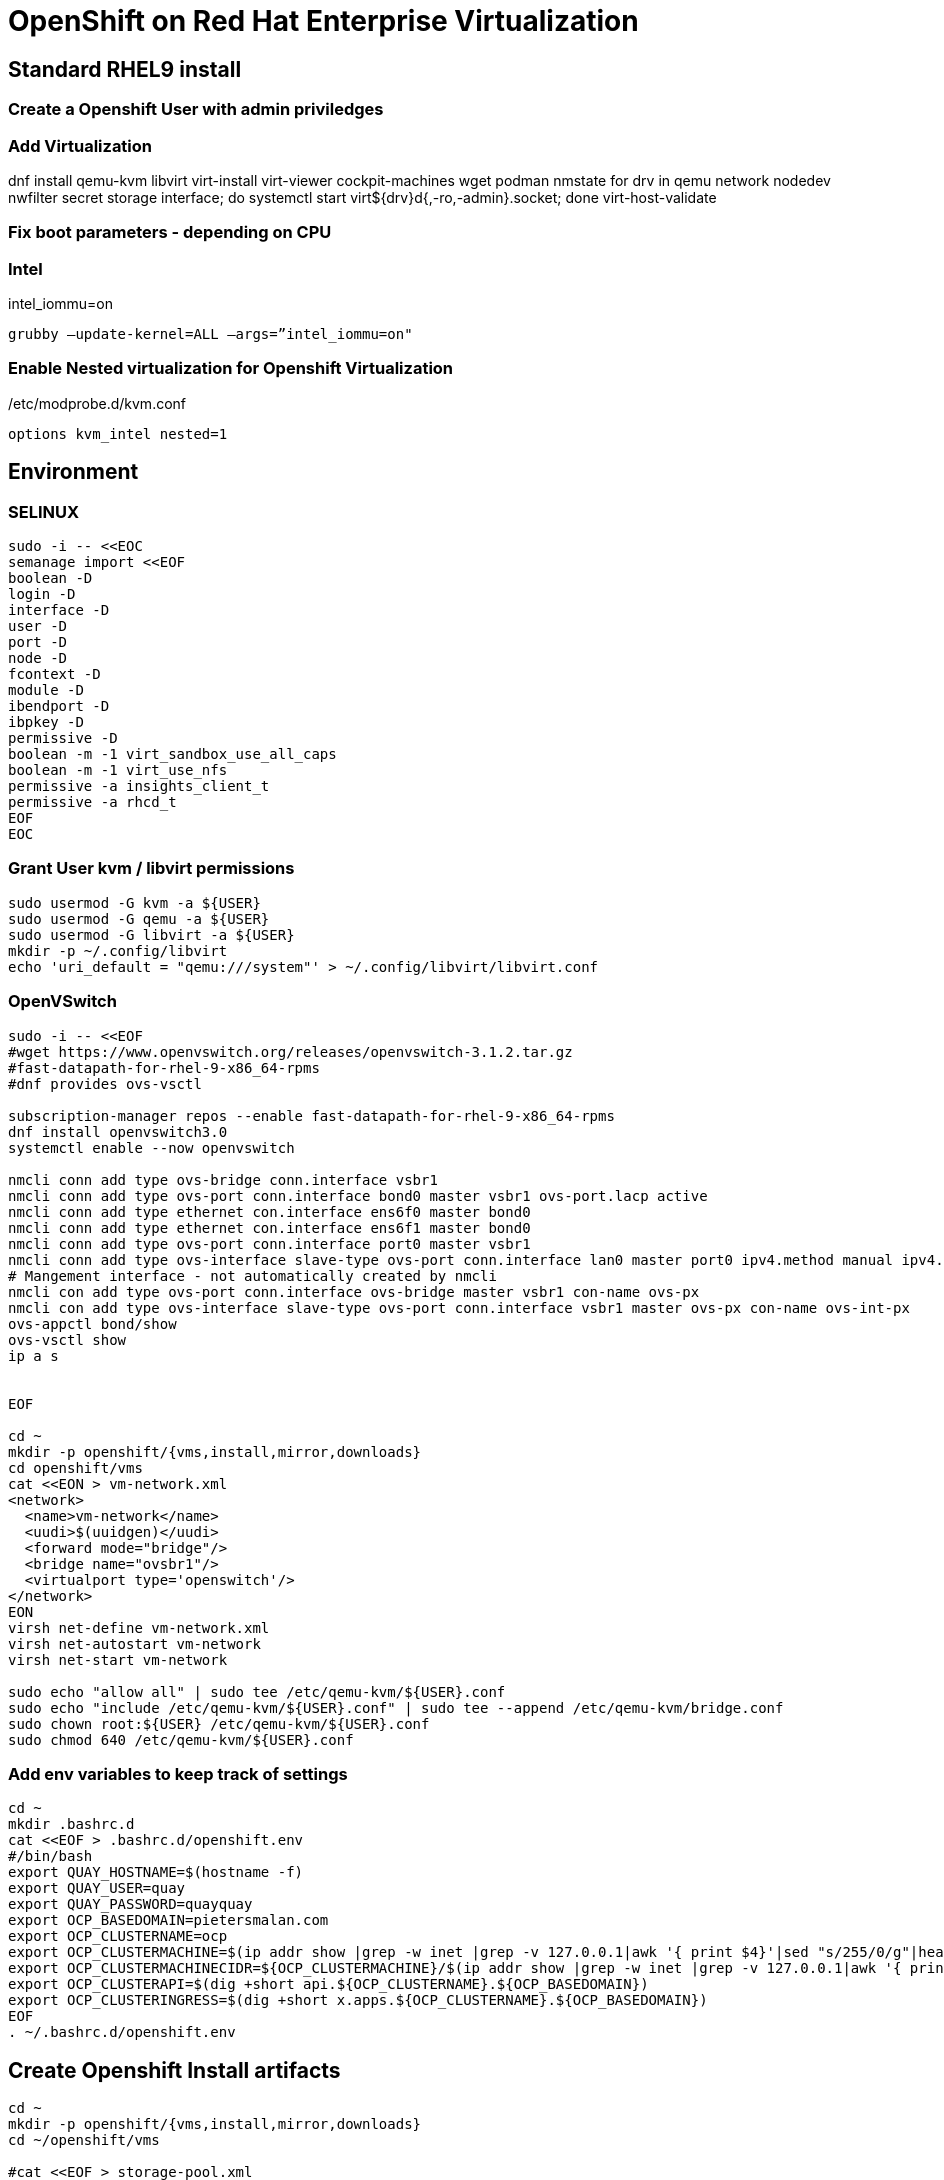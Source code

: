 = OpenShift on Red Hat Enterprise Virtualization


== Standard RHEL9 install

=== Create a Openshift User with admin priviledges

=== Add Virtualization

dnf install qemu-kvm libvirt virt-install virt-viewer cockpit-machines wget podman nmstate
for drv in qemu network nodedev nwfilter secret storage interface; do systemctl start virt${drv}d{,-ro,-admin}.socket; done
virt-host-validate

=== Fix boot parameters - depending on CPU

=== Intel
intel_iommu=on

    grubby –update-kernel=ALL –args=”intel_iommu=on"

=== Enable Nested virtualization for Openshift Virtualization
/etc/modprobe.d/kvm.conf

		options kvm_intel nested=1

== Environment

=== SELINUX
[source]
----
sudo -i -- <<EOC
semanage import <<EOF
boolean -D
login -D
interface -D
user -D
port -D
node -D
fcontext -D
module -D
ibendport -D
ibpkey -D
permissive -D
boolean -m -1 virt_sandbox_use_all_caps
boolean -m -1 virt_use_nfs
permissive -a insights_client_t
permissive -a rhcd_t
EOF
EOC
----

=== Grant User kvm / libvirt permissions

[source]
----
sudo usermod -G kvm -a ${USER}
sudo usermod -G qemu -a ${USER}
sudo usermod -G libvirt -a ${USER}
mkdir -p ~/.config/libvirt
echo 'uri_default = "qemu:///system"' > ~/.config/libvirt/libvirt.conf
----

=== OpenVSwitch

[source]
----
sudo -i -- <<EOF
#wget https://www.openvswitch.org/releases/openvswitch-3.1.2.tar.gz
#fast-datapath-for-rhel-9-x86_64-rpms
#dnf provides ovs-vsctl

subscription-manager repos --enable fast-datapath-for-rhel-9-x86_64-rpms
dnf install openvswitch3.0
systemctl enable --now openvswitch

nmcli conn add type ovs-bridge conn.interface vsbr1
nmcli conn add type ovs-port conn.interface bond0 master vsbr1 ovs-port.lacp active
nmcli conn add type ethernet con.interface ens6f0 master bond0
nmcli conn add type ethernet con.interface ens6f1 master bond0
nmcli conn add type ovs-port conn.interface port0 master vsbr1
nmcli conn add type ovs-interface slave-type ovs-port conn.interface lan0 master port0 ipv4.method manual ipv4.addresses 10.0.1.10/24 ipv4.dns 10.0.1.1 ipv4.gateway 10.0.1.1
# Mangement interface - not automatically created by nmcli
nmcli con add type ovs-port conn.interface ovs-bridge master vsbr1 con-name ovs-px
nmcli con add type ovs-interface slave-type ovs-port conn.interface vsbr1 master ovs-px con-name ovs-int-px
ovs-appctl bond/show
ovs-vsctl show
ip a s


EOF

cd ~
mkdir -p openshift/{vms,install,mirror,downloads}
cd openshift/vms
cat <<EON > vm-network.xml
<network>
  <name>vm-network</name>
  <uudi>$(uuidgen)</uudi>
  <forward mode="bridge"/>
  <bridge name="ovsbr1"/>
  <virtualport type='openswitch'/>
</network>
EON
virsh net-define vm-network.xml
virsh net-autostart vm-network
virsh net-start vm-network

sudo echo "allow all" | sudo tee /etc/qemu-kvm/${USER}.conf
sudo echo "include /etc/qemu-kvm/${USER}.conf" | sudo tee --append /etc/qemu-kvm/bridge.conf
sudo chown root:${USER} /etc/qemu-kvm/${USER}.conf
sudo chmod 640 /etc/qemu-kvm/${USER}.conf

----

=== Add env variables to keep track of settings

[source]
----
cd ~
mkdir .bashrc.d
cat <<EOF > .bashrc.d/openshift.env
#/bin/bash
export QUAY_HOSTNAME=$(hostname -f)
export QUAY_USER=quay
export QUAY_PASSWORD=quayquay
export OCP_BASEDOMAIN=pietersmalan.com
export OCP_CLUSTERNAME=ocp
export OCP_CLUSTERMACHINE=$(ip addr show |grep -w inet |grep -v 127.0.0.1|awk '{ print $4}'|sed "s/255/0/g"|head -n1)
export OCP_CLUSTERMACHINECIDR=${OCP_CLUSTERMACHINE}/$(ip addr show |grep -w inet |grep -v 127.0.0.1|awk '{ print $2}'| cut -d "/" -f 2|head -n1)
export OCP_CLUSTERAPI=$(dig +short api.${OCP_CLUSTERNAME}.${OCP_BASEDOMAIN})
export OCP_CLUSTERINGRESS=$(dig +short x.apps.${OCP_CLUSTERNAME}.${OCP_BASEDOMAIN})
EOF
. ~/.bashrc.d/openshift.env
----

== Create Openshift Install artifacts

[source]
----
cd ~
mkdir -p openshift/{vms,install,mirror,downloads}
cd ~/openshift/vms

#cat <<EOF > storage-pool.xml
#<pool type="dir">
#  <name>vms</name>
#  <target>
#    <path>$(pwd)</path>
#  </target>
#</pool>
#EOF
#virsh pool-define storage-pool.xml
#virsh pool-start vms
#virsh pool-autostart vms

rm *.xml

#qemu-img create ocp1_os.qcow2 120G
#qemu-img create ocp2_os.qcow2 120G
#qemu-img create ocp3_os.qcow2 120G
virt-install --name ocp1 --memory 16384 --vcpus 8 --boot hd,cdrom --disk ocp1_os,size=120,pool=default --import --os-variant rhel9.2 --noreboot --cpu host --boot uefi --rng /dev/random --network network=vm-network,model=virtio
virt-install --name ocp2 --memory 16384 --vcpus 8 --boot hd,cdrom --disk ocp2_os,size=120,pool=default --import --os-variant rhel9.2 --noreboot --cpu host --boot uefi --rng /dev/random --network network=vm-network,model=virtio
virt-install --name ocp3 --memory 16384 --vcpus 8 --boot hd,cdrom --disk ocp3_os,size=120,pool=default --import --os-variant rhel9.2 --noreboot --cpu host --boot uefi --rng /dev/random --network network=vm-network,model=virtio
----

=== Openshift - binaries

[source]
----
cd ~/openshift/downloads
wget https://mirror.openshift.com/pub/openshift-v4/x86_64/clients/ocp/stable/openshift-install-linux.tar.gz
wget https://mirror.openshift.com/pub/openshift-v4/x86_64/clients/ocp/stable/openshift-client-linux.tar.gz
ls *tar.gz | xargs -n 1 tar -zxvf
mkdir ~/bin
mv oc kubectl openshift-install ~/bin
wget https://developers.redhat.com/content-gateway/rest/mirror/pub/openshift-v4/clients/mirror-registry/latest/mirror-registry.tar.gz
----

== Certificates and pull-secret

[source]
----
cd ~/install
// pull-secret.txt from console.redhat.com/openshift/downloads
// Certificate for rhel9 host "full chain"(or wildcard for rhel9 host domain) cert/key
// reg.pem
// regkey.pem
----   
    
== Mirror Registry
    

=== Mirror Registry Install

[source]
----
cd ~/openshift/mirror
tar zxvf downloads/mirror-registry.tar.gz
ssh-keygen
ssh-copy-id $QUAY_HOSTNAME
sudo cp ../install/reg.pem /etc/pki/ca-trust/source/anchors/
sudo update-ca-trust
# Not sure if required
sudo ausearch -c 'lsmd' --raw | audit2allow -M my-lsmd
sudo semodule -X 300 -i my-lsmd.pp
sudo ./mirror-registry install --initUser $QUAY_USER --initPassword $QUAY_PASSWORD --quayHostname ${QUAY_HOSTNAME} --sslCert ../install/reg.pem --sslKey ../install/regkey.pem
sudo firewall-cmd --add-port=8443/tcp --zone=public --permanent
sudo firewall-cmd --reload

----
     
=== Populate Mirror Registry (Online)

[source]
----

cd ~/openshift/mirror
OCP_RELEASE=$(openshift-install version|awk -F ' ' '{print $2}'|head -n 1)
LOCAL_REGISTRY=${QUAY_HOSTNAME}:8443
LOCAL_REPOSITORY='quay/ocp'
cat ../install/pull-secret.txt | jq . > pull-secret.json
cp pull-secret.json ${XDG_RUNTIME_DIR}/containers/auth.json
podman login --username $QUAY_USER --password $QUAY_PASSWORD $QUAY_HOSTNAME:8443
cp ${XDG_RUNTIME_DIR}/containers/auth.json pull-secret.json
LOCAL_SECRET_JSON='pull-secret.json'
PRODUCT_REPO='openshift-release-dev'
RELEASE_NAME='ocp-release'
ARCHITECTURE=x86_64
REMOVABLE_MEDIA_PATH=$PWD/dump/

# Example to extract to local directory, to dump the images, transfer and use following command on remote to import
#oc adm release mirror -a ${LOCAL_SECRET_JSON} --to-dir=${REMOVABLE_MEDIA_PATH}/mirror quay.io/${PRODUCT_REPO}/${RELEASE_NAME}:${OCP_RELEASE}-${ARCHITECTURE}

# Example to upload images from local directory, in the case of total disconnected install
#oc image mirror -a ${LOCAL_SECRET_JSON} --from-dir=${REMOVABLE_MEDIA_PATH}/mirror "file://openshift/release:${OCP_RELEASE}*" ${LOCAL_REGISTRY}/${LOCAL_REPOSITORY}

# Registry to Registry mirror process
oc adm release mirror -a ${LOCAL_SECRET_JSON} --from=quay.io/${PRODUCT_REPO}/${RELEASE_NAME}:${OCP_RELEASE}-${ARCHITECTURE} --to=${LOCAL_REGISTRY}/${LOCAL_REPOSITORY} --to-release-image=${LOCAL_REGISTRY}/${LOCAL_REPOSITORY}:${OCP_RELEASE}-${ARCHITECTURE}

#oc adm release extract -a ${LOCAL_SECRET_JSON} --command=openshift-install "${LOCAL_REGISTRY}/${LOCAL_REPOSITORY}:${OCP_RELEASE}-${ARCHITECTURE}"
----

== OpenShift Install

[source]
----
cd ~/openshift/install
rm -Rf agent* auth cluster-manifests/ mirror/ manifests/ mirror/ openshift/ pull-secret.json rendezvousIP  .openshift_install.log
cat ../install/pull-secret.txt | jq . > pull-secret.json
cp pull-secret.json ${XDG_RUNTIME_DIR}/containers/auth.json
podman login --username $QUAY_USER --password $QUAY_PASSWORD $QUAY_HOSTNAME:8443
cp ${XDG_RUNTIME_DIR}/containers/auth.json pull-secret.json
export SECRET=pull-secret.json
cat <<EOF > install-config.yaml
additionalTrustBundlePolicy: Proxyonly
apiVersion: v1
baseDomain: ${OCP_BASEDOMAIN}
compute:
- hyperthreading: Enabled
  name: worker
  platform:
    baremetal: {}
  replicas: 0
controlPlane:
  architecture: amd64
  hyperthreading: Enabled
  name: master
  platform:
    baremetal: {}
  replicas: 3
metadata:
  creationTimestamp: null
  name: ${OCP_CLUSTERNAME}
networking:
  clusterNetwork:
  - cidr: 10.128.0.0/14
    hostPrefix: 23
  machineNetwork:
  - cidr: ${OCP_CLUSTERMACHINECIDR}
  networkType: OVNKubernetes
  serviceNetwork:
  - 172.30.0.0/16
platform:
  baremetal:
    apiVIPs:
    - ${OCP_CLUSTERAPI}
    ingressVIPs:
    - ${OCP_CLUSTERINGRESS}
    hosts:
    - bmc:
        address: ""
        disableCertificateVerification: false
        password: ""
        username: ""
      name: ocp1.${OCP_BASEDOMAIN}
      role: master
      bootMACAddress: $(echo $(virsh dumpxml ocp1 | grep -Eo "mac address='(.*?)'")| cut -d"'" -f 2)
      bootMode: UEFI
    - bmc:
        address: ""
        disableCertificateVerification: false
        password: ""
        username: ""
      name: ocp2.${OCP_BASEDOMAIN}
      role: master
      bootMACAddress: $(echo $(virsh dumpxml ocp2 | grep -Eo "mac address='(.*?)'")| cut -d"'" -f 2)
      bootMode: UEFI
    - bmc:
        address: ""
        disableCertificateVerification: false
        password: ""
        username: ""
      name: ocp3.${OCP_BASEDOMAIN}
      role: master
      bootMACAddress: $(echo $(virsh dumpxml ocp3 | grep -Eo "mac address='(.*?)'")| cut -d"'" -f 2)
      bootMode: UEFI
      provisioningMACAddress: 52:54:00:ce:1a:21
      provisioningNetwork: Disabled
      provisioningNetworkInterface: ""
publish: External
pullSecret: '$(cat pull-secret.json |jq -c .)'
sshKey: |
  $(cat ~/.ssh/id_rsa.pub)
imageContentSources:
- mirrors:
  - ${QUAY_HOSTNAME}:8443/quay/ocp
  source: quay.io/openshift-release-dev/ocp-release
- mirrors:
  - ${QUAY_HOSTNAME}/quay/ocp
  source: quay.io/openshift-release-dev/ocp-v4.0-art-dev

EOF

#openshift-install create manifests

#cat <<EOF > openshift/99_openshift_cluster-imageDigestMirrorSet.yaml
#apiVersion: config.openshift.io/v1
#kind: ImageDigestMirrorSet
#metadata:
#  name: oc-mirror
#spec:
#  imageDigestMirrors:
#    - mirrorSourcePolicy: AllowContactingSource
#      mirrors:
#        - '${QUAY_HOSTNAME}:8443'
#      source: registry.redhat.io
#    - mirrorSourcePolicy: AllowContactingSource
#      mirrors:
#        - '${QUAY_HOSTNAME}:8443'
#      source: quay.io
#EOF

#cat <<EOF > openshift/99_openshift_cluster-imageTagMirrorSet.yaml
#apiVersion: config.openshift.io/v1
#kind: ImageTagMirrorSet
#metadata:
#  name: oc-mirror
#spec:
#  imageTagMirrors:
#    - mirrorSourcePolicy: AllowContactingSource
#      mirrors:
#        - '${QUAY_HOSTNAME}:8443'
#      source: registry.redhat.io
#    - mirrorSourcePolicy: AllowContactingSource
#      mirrors:
#        - '${QUAY_HOSTNAME}:8443'
#      source: quay.io
#EOF

cat <<EOF > agent-config.yaml
apiVersion: v1alpha1
kind: AgentConfig
metadata:
  name: ${OCP_CLUSTERNAME}
  namespace: ${OCP_CLUSTERNAME}
rendezvousIP: $(dig +short ocp1.${OCP_BASEDOMAIN})
hosts:
  - hostname: ocp1
    role: master
    interfaces:
      - name: enp1s0
        macAddress: $(echo $(virsh dumpxml ocp1 | grep -Eo "mac address='(.*?)'")| cut -d"'" -f 2)
    networkConfig:
      interfaces:
        - name: enp1s0
          type: ethernet
          state: up
          mac-address: $(echo $(virsh dumpxml ocp1 | grep -Eo "mac address='(.*?)'")| cut -d"'" -f 2)
          ipv4:
            enabled: true
            address:
              - ip: $(dig +short ocp1.${OCP_BASEDOMAIN})
                prefix-length: 23
            dhcp: false
      dns-resolver:
        config:
          server:
            - 10.0.1.1
      routes:
        config:
          - destination: 0.0.0.0/0
            next-hop-address: 10.0.1.1
            next-hop-interface: enp1s0
            table-id: 254
  - hostname: ocp2
    role: master
    interfaces:
      - name: enp1s0
        macAddress: $(echo $(virsh dumpxml ocp2 | grep -Eo "mac address='(.*?)'")| cut -d"'" -f 2)
    networkConfig:
      interfaces:
        - name: enp1s0
          type: ethernet
          state: up
          mac-address: $(echo $(virsh dumpxml ocp2 | grep -Eo "mac address='(.*?)'")| cut -d"'" -f 2)
          ipv4:
            enabled: true
            address:
              - ip: $(dig +short ocp2.${OCP_BASEDOMAIN})
                prefix-length: 23
            dhcp: false
      dns-resolver:
        config:
          server:
            - 10.0.1.1
      routes:
        config:
          - destination: 0.0.0.0/0
            next-hop-address: 10.0.1.1
            next-hop-interface: enp1s0
            table-id: 254
  - hostname: ocp3
    role: master
    interfaces:
      - name: enp1s0
        macAddress: $(echo $(virsh dumpxml ocp3 | grep -Eo "mac address='(.*?)'")| cut -d"'" -f 2)
    networkConfig:
      interfaces:
        - name: enp1s0
          type: ethernet
          state: up
          mac-address: $(echo $(virsh dumpxml ocp3 | grep -Eo "mac address='(.*?)'")| cut -d"'" -f 2)
          ipv4:
            enabled: true
            address:
              - ip: $(dig +short ocp3.${OCP_BASEDOMAIN})
                prefix-length: 23
            dhcp: false
      dns-resolver:
        config:
          server:
            - 10.0.1.1
      routes:
        config:
          - destination: 0.0.0.0/0
            next-hop-address: 10.0.1.1
            next-hop-interface: enp1s0
            table-id: 254
EOF

#mkdir cluster-manifests

#cat << EOF > cluster-manifests/pull-secret.yaml
#apiVersion: v1
#kind: Secret
#type: kubernetes.io/dockerconfigjson
#metadata:
#  name: pull-ztp-${OCP_CLUSTERNAME}
#  namespace: ${CLUSTERNAME}
#stringData:
#  .dockerconfigjson: '$(cat pull-secret.json |jq -c .)'
#EOF

#mkdir mirror
#cat <<EOF > mirror/registries.conf
#[[registry]]
#  prefix = ""
#  location = "quay.io/openshift-release-dev/ocp-release"

#  [[registry.mirror]]
#    location = "${QUAY_HOSTNAME}:8443/quay/ocp"

#[[registry]]
#  prefix = ""
#  location = "quay.io/openshift-release-dev/ocp-v4.0-art-dev"

#  [[registry.mirror]]
#    location = "bastion.pietersmalan.com:8443/quay/ocp"
#EOF

#cp reg.pem mirror/ca-bundle.crt

rm -Rf .openshift*
#openshift-install agent create cluster-manifests
openshift-install agent create image

----

== Create Cluster

[source]
----
#cd ~/openshift/vms
sudo cp ~/openshift/install/agent.x86_64.iso /var/lib/libvirt/images/
virsh attach-disk ocp1 /var/lib/libvirt/images/agent.x86_64.iso sdb --driver qemu --type cdrom --mode readonly --config
virsh attach-disk ocp2 /var/lib/libvirt/images/agent.x86_64.iso sdb --driver qemu --type cdrom --mode readonly --config
virsh attach-disk ocp3 /var/lib/libvirt/images/agent.x86_64.iso sdb --driver qemu --type cdrom --mode readonly --config
virsh start ocp1
virsh start ocp2
virsh start ocp3


----
